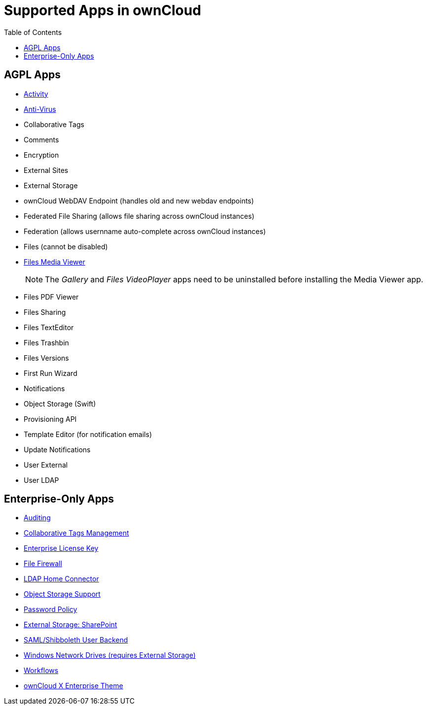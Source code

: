 = Supported Apps in ownCloud
:toc: right
:toclevels: 1

[[agpl-apps]]
== AGPL Apps

* https://marketplace.owncloud.com/apps/activity[Activity]
* https://marketplace.owncloud.com/apps/files_antivirus[Anti-Virus]
* Collaborative Tags
* Comments
* Encryption
* External Sites
* External Storage
* ownCloud WebDAV Endpoint (handles old and new webdav endpoints)
* Federated File Sharing (allows file sharing across ownCloud instances)
* Federation (allows usernname auto-complete across ownCloud instances)
* Files (cannot be disabled)
* xref:installation/apps/mediaviewer/index.adoc[Files Media Viewer]
+
NOTE: The _Gallery_ and _Files VideoPlayer_ apps need to be uninstalled before installing the Media Viewer app.
* Files PDF Viewer
* Files Sharing
* Files TextEditor
* Files Trashbin
* Files Versions
* First Run Wizard
* Notifications
* Object Storage (Swift)
* Provisioning API
* Template Editor (for notification emails)
* Update Notifications
* User External
* User LDAP

[[enterprise-only-apps]]
== Enterprise-Only Apps

* https://marketplace.owncloud.com/apps/admin_audit[Auditing]
* https://marketplace.owncloud.com/apps/systemtags_management[Collaborative Tags Management]
* https://marketplace.owncloud.com/apps/enterprise_key[Enterprise License Key]
* https://marketplace.owncloud.com/apps/firewall[File Firewall]
* https://marketplace.owncloud.com/apps/files_ldap_home[LDAP Home Connector]
* https://marketplace.owncloud.com/apps/objectstore[Object Storage Support]
* https://marketplace.owncloud.com/apps/password_policy[Password Policy]
* https://marketplace.owncloud.com/apps/sharepoint[External Storage: SharePoint]
* https://marketplace.owncloud.com/apps/user_shibboleth[SAML/Shibboleth User Backend]
* https://marketplace.owncloud.com/apps/windows_network_drive[Windows Network Drives (requires External Storage)]
* https://marketplace.owncloud.com/apps/workflow[Workflows]
* https://marketplace.owncloud.com/themes/theme-enterprise[ownCloud X Enterprise Theme]
